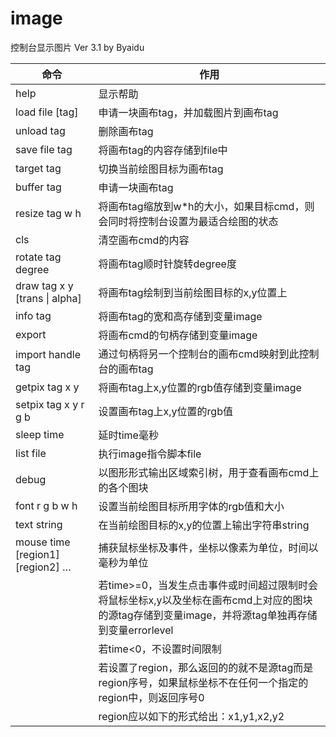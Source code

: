 * image
控制台显示图片 Ver 3.1 by Byaidu

| 命令                             | 作用                                                   |
|----------------------------------+--------------------------------------------------------|
| help                             | 显示帮助                                               |
| load file [tag]                  | 申请一块画布tag，并加载图片到画布tag                   |
| unload tag                       | 删除画布tag                                            |
| save file tag                    | 将画布tag的内容存储到file中                            |
| target tag                       | 切换当前绘图目标为画布tag                              |
| buffer tag                       | 申请一块画布tag                                        |
| resize tag w h                   | 将画布tag缩放到w*h的大小，如果目标cmd，则会同时将控制台设置为最适合绘图的状态|
| cls                              | 清空画布cmd的内容                                      |
| rotate tag degree                | 将画布tag顺时针旋转degree度                            |
| draw tag x y [trans \vert{} alpha] | 将画布tag绘制到当前绘图目标的x,y位置上               |
| info tag                         | 将画布tag的宽和高存储到变量image                       |
| export                           | 将画布cmd的句柄存储到变量image                         |
| import handle tag                | 通过句柄将另一个控制台的画布cmd映射到此控制台的画布tag |
| getpix tag x y                   | 将画布tag上x,y位置的rgb值存储到变量image               |
| setpix tag x y r g b             | 设置画布tag上x,y位置的rgb值                            |
| sleep time                       | 延时time毫秒                                           |
| list file                        | 执行image指令脚本file                                  |
| debug                            | 以图形形式输出区域索引树，用于查看画布cmd上的各个图块  |
| font r g b w h                   | 设置当前绘图目标所用字体的rgb值和大小                  |
| text string                      | 在当前绘图目标的x,y的位置上输出字符串string            |
| mouse time [region1] [region2] ...| 捕获鼠标坐标及事件，坐标以像素为单位，时间以毫秒为单位|
|                                  | 若time>=0，当发生点击事件或时间超过限制时会将鼠标坐标x,y以及坐标在画布cmd上对应的图块的源tag存储到变量image，并将源tag单独再存储到变量errorlevel|
|                                  | 若time<0，不设置时间限制                               |
|                                  | 若设置了region，那么返回的的就不是源tag而是region序号，如果鼠标坐标不在任何一个指定的region中，则返回序号0|
|                                  | region应以如下的形式给出：x1,y1,x2,y2                  |

[[https://images2018.cnblogs.com/blog/1123683/201802/1123683-20180223134856925-1663767861.jpg]]
